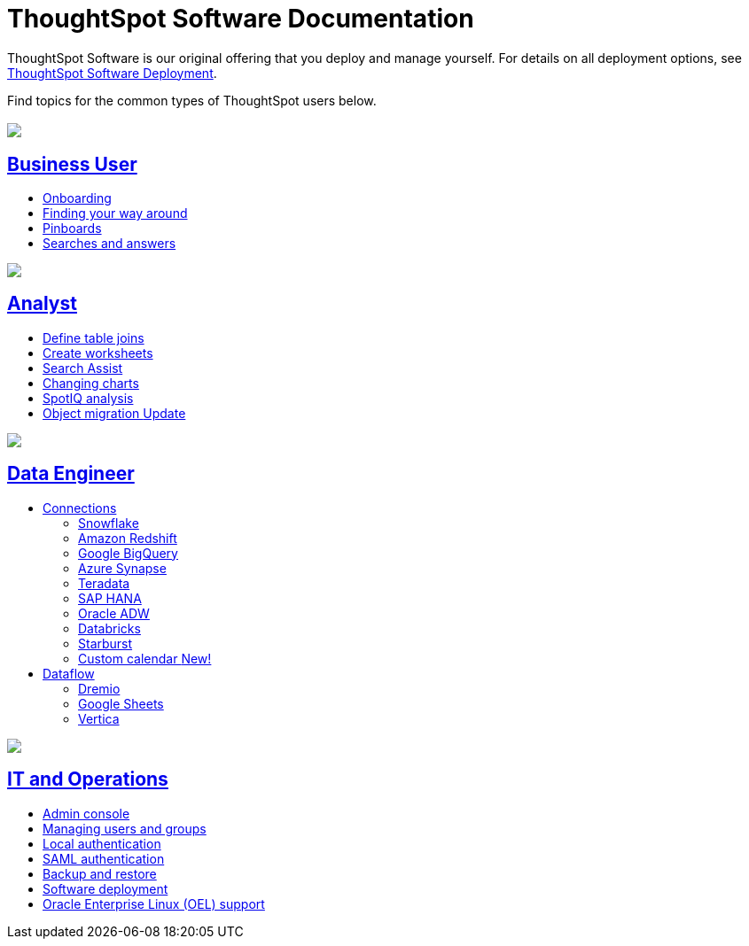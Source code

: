 = ThoughtSpot Software Documentation
:page-layout: home-branch

ThoughtSpot Software is our original offering that you deploy and manage yourself. For details on all deployment options, see xref:deployment-sw.adoc[ThoughtSpot Software Deployment].

Find topics for the common types of ThoughtSpot users below.

[.conceal-title]
== {empty}
++++
<div class="columns">
  <div class="box">
    <img src="_images/persona-business-user.png">
    <h2>
      <a href="https://docs.thoughtspot.com/software/latest/business-user">Business User</a>
    </h2>
    <ul>
      <li><a href="https://docs.thoughtspot.com/software/latest/onboarding">Onboarding</a></li>
      <li><a href="https://docs.thoughtspot.com/software/latest/navigating-thoughtspot">Finding your way around</a></li>
      <li><a href="https://docs.thoughtspot.com/software/latest/pinboards">Pinboards</a></li>
      <li><a href="https://docs.thoughtspot.com/software/latest/search">Searches and answers</a></li>
    </ul>
    </div>
  <div class="box">
    <img src="_images/persona-analyst.png">
    <h2>
      <a href="https://docs.thoughtspot.com/software/latest/analyst">Analyst</a>
    </h2>
    <ul>
      <li><a href="https://docs.thoughtspot.com/software/latest/relationship-create">Define table joins</a></li>
      <li><a href="https://docs.thoughtspot.com/software/latest/worksheets">Create worksheets</a></li>
      <li><a href="https://docs.thoughtspot.com/software/latest/search-assist">Search Assist</a></li>
      <li><a href="https://docs.thoughtspot.com/software/latest/chart-change">Changing charts</a></li>
      <li><a href="https://docs.thoughtspot.com/software/latest/spotiq">SpotIQ analysis</a></li>
      <li><a href="https://docs.thoughtspot.com/software/latest/scriptability">Object migration <span class="badge badge-update">Update</span></a></li>
    </ul>
    </div>
  <div class="box">
    <img src="_images/persona-data-engineer.png">
    <h2>
      <a href="https://docs.thoughtspot.com/software/latest/data-engineer">Data Engineer</a>
    </h2>
    <ul>
        <li><a href="https://docs.thoughtspot.com/software/latest/connections">Connections</a></li>
      <ul>
        <li><a href="https://docs.thoughtspot.com/software/latest/connections-snowflake">Snowflake</a></li>
        <li><a href="https://docs.thoughtspot.com/software/latest/connections-redshift">Amazon Redshift</a></li>
        <li><a href="https://docs.thoughtspot.com/software/latest/connections-gbq">Google BigQuery</a></li>
        <li><a href="https://docs.thoughtspot.com/software/latest/connections-synapse">Azure Synapse</a></li>
        <li><a href="https://docs.thoughtspot.com/software/latest/connections-teradata">Teradata</a></li>
        <li><a href="https://docs.thoughtspot.com/software/latest/connections-hana">SAP HANA</a></li>
        <li><a href="https://docs.thoughtspot.com/software/latest/connections-adw">Oracle ADW</a></li>
        <li><a href="https://docs.thoughtspot.com/software/latest/connections-databricks">Databricks</a></li>
        <li><a href="https://docs.thoughtspot.com/software/latest/connections-starburst">Starburst</a></li>
        <li><a href="https://docs.thoughtspot.com/software/latest/connections-cust-cal">Custom calendar  <span class="badge badge-new">New!</span></a></li>
      </ul>
        <li><a href="https://docs.thoughtspot.com/software/latest/dataflow">Dataflow</a></li>
        <ul>
        <li><a href="https://docs.thoughtspot.com/software/latest/dataflow-dremio">Dremio</a></li>
        <li><a href="https://docs.thoughtspot.com/software/latest/dataflow-google-sheets">Google Sheets</a></li>
        <li><a href="https://docs.thoughtspot.com/software/latest/dataflow-vertica">Vertica</a></li>
        </ul>

    </ul>
    </div>
      <div class="box">
        <img src="_images/persona-it-ops.png">
        <h2>
          <a href="https://docs.thoughtspot.com/software/latest/it-ops">IT and Operations
        </h2>
        <ul>
         <li><a href="https://docs.thoughtspot.com/software/latest/admin-portal">Admin console</a></li>
          <li><a href="https://docs.thoughtspot.com/software/latest/users-groups">Managing users and groups</a></li>
       <li><a href="https://docs.thoughtspot.com/software/latest/internal-auth">Local authentication</a></li>
       <li><a href="https://docs.thoughtspot.com/software/latest/saml">SAML authentication</a></li>
          <li><a href="https://docs.thoughtspot.com/software/latest/backup-strategy">Backup and restore</a></li>
          <li><a href="https://docs.thoughtspot.com/software/latest/deployment-sw">Software deployment</a></li>
          <li><a href="https://docs.thoughtspot.com/software/latest/rhel">Oracle Enterprise Linux (OEL) support </a></li>
        </ul>
        </div>
 </div>
 <!-- 2nd row of 3-column layout -->
 <!-- <div class="columns">
   <div class="box2">
     <img src="_images/persona-it-ops.png">
     <h2>
       <a href="https://docs.thoughtspot.com/software/latest/it-ops.html">IT and Operations
     </h2>
     <ul>
      <li><a href="https://docs.thoughtspot.com/software/latest/admin-portal.html">Admin Console</a></li>
       <li><a href="https://docs.thoughtspot.com/software/latest/users-groups.html">Managing users and groups</a></li>
    <li><a href="https://docs.thoughtspot.com/software/latest/internal-auth.html">Local authentication</a></li>
    <li><a href="https://docs.thoughtspot.com/software/latest/saml.html">SAML authentication</a></li>
       <li><a href="https://docs.thoughtspot.com/software/latest/backup-strategy.html">Backup and restore</a></li>
       <li><a href="https://docs.thoughtspot.com/software/latest/deployment-sw.html ">Software deployment</a></li>
       <li><a href="https://docs.thoughtspot.com/software/latest/rhel.html">Oracle Enterprise Linux (OEL) support <span class="badge badge-new">New!</span> </a></li>
     </ul>
     </div>
     <div class="box2">
       <img src="_images/persona-developer.png">
       <h2>
         <a href="https://docs.thoughtspot.com/software/latest/developer.html">Developer</a>
       </h2>
       <ul>
         <!-- <li><a href="https://docs.thoughtspot.com/software/latest/embedding-overview.html">Embedding</a></li>
         <li><a href="https://docs.thoughtspot.com/software/latest/js-api.html">Use the JavaScript API</a></li>
        <li><a href="https://docs.thoughtspot.com/software/latest/saml-integration.html">SAML</a></li>
        <li><a href="https://docs.thoughtspot.com/software/latest/data-api.html">Data REST API</a></li>
         <li><a href="https://docs.thoughtspot.com/software/latest/public-api-reference.html">Public API reference</a></li>
            <li><a href="https://docs.thoughtspot.com/software/latest/runtime-filters.html">Runtime Filters</a></li>
            <!--<li><a href="https://docs.thoughtspot.com/software/latest/customization.html">Customization</a></li>
       </ul>
       </div>
   <div class="box2">
     <img src="_images/persona-data-engineer.png">
     <h2>
       <a href="https://docs.thoughtspot.com/software/latest/data-engineer.html">More...</a>
     </h2>
     <ul>
         <li><a href="https://cloud-docs.thoughtspot.com">ThoughtSpot Cloud documentation</a>
         <li><a href="https://www.thoughtspot.com/">ThoughtSpot website</a></li>
         <li><a href="https://training.thoughtspot.com/">ThoughtSpot U</a></li>
         <li><a href="https://community.thoughtspot.com/customers/s/">ThoughtSpot Community</a></li>
       </ul>
     </ul>
     </div>
  </div>  -->
++++
